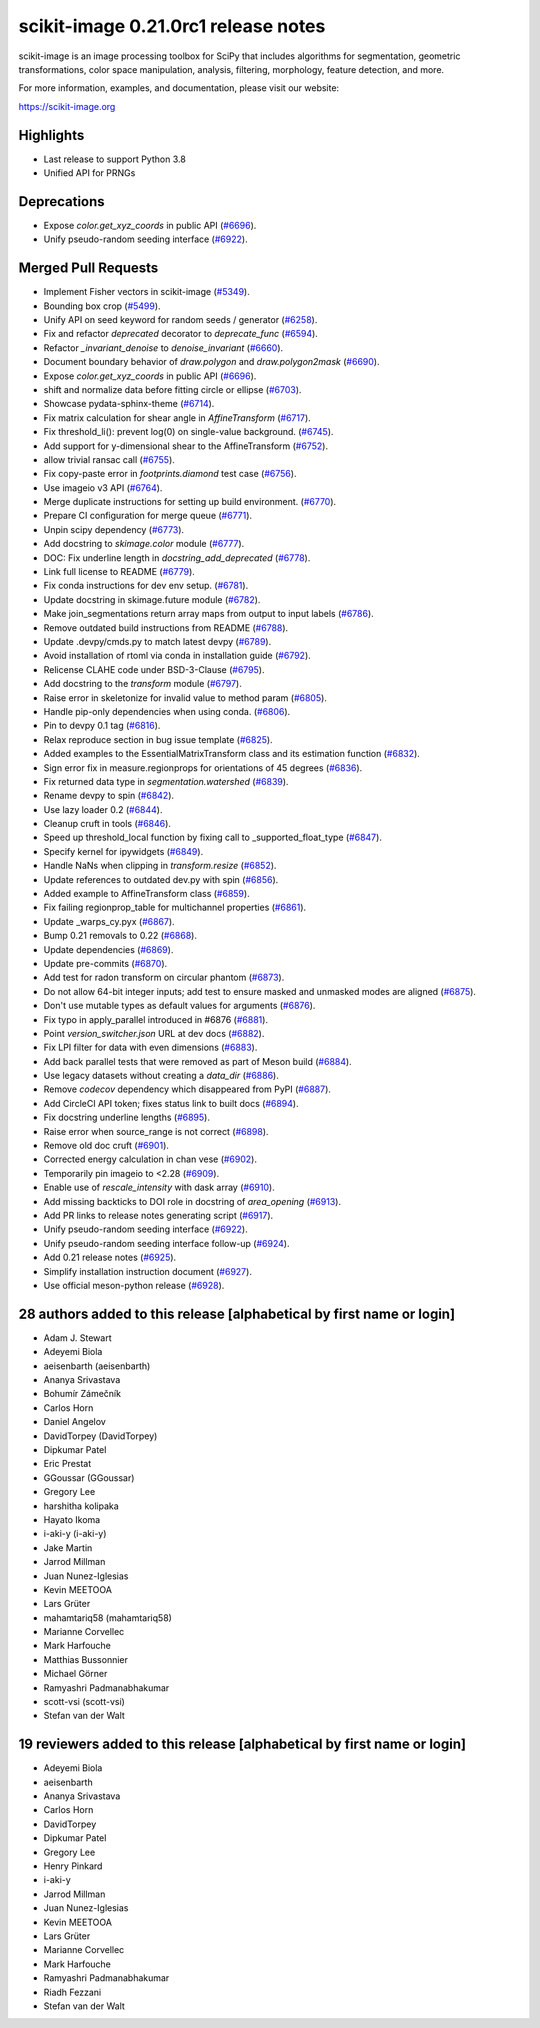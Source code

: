 scikit-image 0.21.0rc1 release notes
====================================

scikit-image is an image processing toolbox for SciPy that includes algorithms
for segmentation, geometric transformations, color space manipulation,
analysis, filtering, morphology, feature detection, and more.

For more information, examples, and documentation, please visit our website:

https://scikit-image.org

Highlights
----------
- Last release to support Python 3.8
- Unified API for PRNGs

Deprecations
------------
- Expose `color.get_xyz_coords` in public API
  (`#6696 <https://github.com/scikit-image/scikit-image/pull/6696>`_).
- Unify pseudo-random seeding interface
  (`#6922 <https://github.com/scikit-image/scikit-image/pull/6922>`_).


Merged Pull Requests
--------------------
- Implement Fisher vectors in scikit-image
  (`#5349 <https://github.com/scikit-image/scikit-image/pull/5349>`_).
- Bounding box crop
  (`#5499 <https://github.com/scikit-image/scikit-image/pull/5499>`_).
- Unify API on seed keyword for random seeds / generator
  (`#6258 <https://github.com/scikit-image/scikit-image/pull/6258>`_).
- Fix and refactor `deprecated` decorator to `deprecate_func`
  (`#6594 <https://github.com/scikit-image/scikit-image/pull/6594>`_).
- Refactor `_invariant_denoise` to `denoise_invariant`
  (`#6660 <https://github.com/scikit-image/scikit-image/pull/6660>`_).
- Document boundary behavior of `draw.polygon` and `draw.polygon2mask`
  (`#6690 <https://github.com/scikit-image/scikit-image/pull/6690>`_).
- Expose `color.get_xyz_coords` in public API
  (`#6696 <https://github.com/scikit-image/scikit-image/pull/6696>`_).
- shift and normalize data before fitting circle or ellipse
  (`#6703 <https://github.com/scikit-image/scikit-image/pull/6703>`_).
- Showcase pydata-sphinx-theme
  (`#6714 <https://github.com/scikit-image/scikit-image/pull/6714>`_).
- Fix matrix calculation for shear angle in `AffineTransform`
  (`#6717 <https://github.com/scikit-image/scikit-image/pull/6717>`_).
- Fix threshold_li(): prevent log(0) on single-value background.
  (`#6745 <https://github.com/scikit-image/scikit-image/pull/6745>`_).
- Add support for y-dimensional shear to the AffineTransform
  (`#6752 <https://github.com/scikit-image/scikit-image/pull/6752>`_).
- allow trivial ransac call
  (`#6755 <https://github.com/scikit-image/scikit-image/pull/6755>`_).
- Fix copy-paste error in `footprints.diamond` test case
  (`#6756 <https://github.com/scikit-image/scikit-image/pull/6756>`_).
- Use imageio v3 API
  (`#6764 <https://github.com/scikit-image/scikit-image/pull/6764>`_).
- Merge duplicate instructions for setting up build environment.
  (`#6770 <https://github.com/scikit-image/scikit-image/pull/6770>`_).
- Prepare CI configuration for merge queue
  (`#6771 <https://github.com/scikit-image/scikit-image/pull/6771>`_).
- Unpin scipy dependency
  (`#6773 <https://github.com/scikit-image/scikit-image/pull/6773>`_).
- Add docstring to `skimage.color` module
  (`#6777 <https://github.com/scikit-image/scikit-image/pull/6777>`_).
- DOC: Fix underline length in `docstring_add_deprecated`
  (`#6778 <https://github.com/scikit-image/scikit-image/pull/6778>`_).
- Link full license to README
  (`#6779 <https://github.com/scikit-image/scikit-image/pull/6779>`_).
- Fix conda instructions for dev env setup.
  (`#6781 <https://github.com/scikit-image/scikit-image/pull/6781>`_).
- Update docstring in skimage.future module
  (`#6782 <https://github.com/scikit-image/scikit-image/pull/6782>`_).
- Make join_segmentations return array maps from output to input labels
  (`#6786 <https://github.com/scikit-image/scikit-image/pull/6786>`_).
- Remove outdated build instructions from README
  (`#6788 <https://github.com/scikit-image/scikit-image/pull/6788>`_).
- Update .devpy/cmds.py to match latest devpy
  (`#6789 <https://github.com/scikit-image/scikit-image/pull/6789>`_).
- Avoid installation of rtoml via conda in installation guide
  (`#6792 <https://github.com/scikit-image/scikit-image/pull/6792>`_).
- Relicense CLAHE code under BSD-3-Clause
  (`#6795 <https://github.com/scikit-image/scikit-image/pull/6795>`_).
- Add docstring to the `transform` module
  (`#6797 <https://github.com/scikit-image/scikit-image/pull/6797>`_).
- Raise error in skeletonize for invalid value to method param
  (`#6805 <https://github.com/scikit-image/scikit-image/pull/6805>`_).
- Handle pip-only dependencies when using conda.
  (`#6806 <https://github.com/scikit-image/scikit-image/pull/6806>`_).
- Pin to devpy 0.1 tag
  (`#6816 <https://github.com/scikit-image/scikit-image/pull/6816>`_).
- Relax reproduce section in bug issue template
  (`#6825 <https://github.com/scikit-image/scikit-image/pull/6825>`_).
- Added examples to the EssentialMatrixTransform class and its estimation function
  (`#6832 <https://github.com/scikit-image/scikit-image/pull/6832>`_).
- Sign error fix in measure.regionprops for orientations of 45 degrees
  (`#6836 <https://github.com/scikit-image/scikit-image/pull/6836>`_).
- Fix returned data type in `segmentation.watershed`
  (`#6839 <https://github.com/scikit-image/scikit-image/pull/6839>`_).
- Rename devpy to spin
  (`#6842 <https://github.com/scikit-image/scikit-image/pull/6842>`_).
- Use lazy loader 0.2
  (`#6844 <https://github.com/scikit-image/scikit-image/pull/6844>`_).
- Cleanup cruft in tools
  (`#6846 <https://github.com/scikit-image/scikit-image/pull/6846>`_).
- Speed up threshold_local function by fixing call to _supported_float_type
  (`#6847 <https://github.com/scikit-image/scikit-image/pull/6847>`_).
- Specify kernel for ipywidgets
  (`#6849 <https://github.com/scikit-image/scikit-image/pull/6849>`_).
- Handle NaNs when clipping in `transform.resize`
  (`#6852 <https://github.com/scikit-image/scikit-image/pull/6852>`_).
- Update references to outdated dev.py with spin
  (`#6856 <https://github.com/scikit-image/scikit-image/pull/6856>`_).
- Added example to AffineTransform class
  (`#6859 <https://github.com/scikit-image/scikit-image/pull/6859>`_).
- Fix failing regionprop_table for multichannel properties
  (`#6861 <https://github.com/scikit-image/scikit-image/pull/6861>`_).
- Update _warps_cy.pyx
  (`#6867 <https://github.com/scikit-image/scikit-image/pull/6867>`_).
- Bump 0.21 removals to 0.22
  (`#6868 <https://github.com/scikit-image/scikit-image/pull/6868>`_).
- Update dependencies
  (`#6869 <https://github.com/scikit-image/scikit-image/pull/6869>`_).
- Update pre-commits
  (`#6870 <https://github.com/scikit-image/scikit-image/pull/6870>`_).
- Add test for radon transform on circular phantom
  (`#6873 <https://github.com/scikit-image/scikit-image/pull/6873>`_).
- Do not allow 64-bit integer inputs; add test to ensure masked and unmasked modes are aligned
  (`#6875 <https://github.com/scikit-image/scikit-image/pull/6875>`_).
- Don't use mutable types as default values for arguments
  (`#6876 <https://github.com/scikit-image/scikit-image/pull/6876>`_).
- Fix typo in apply_parallel introduced in #6876
  (`#6881 <https://github.com/scikit-image/scikit-image/pull/6881>`_).
- Point `version_switcher.json` URL at dev docs
  (`#6882 <https://github.com/scikit-image/scikit-image/pull/6882>`_).
- Fix LPI filter for data with even dimensions
  (`#6883 <https://github.com/scikit-image/scikit-image/pull/6883>`_).
- Add back parallel tests that were removed as part of Meson build
  (`#6884 <https://github.com/scikit-image/scikit-image/pull/6884>`_).
- Use legacy datasets without creating a `data_dir`
  (`#6886 <https://github.com/scikit-image/scikit-image/pull/6886>`_).
- Remove `codecov` dependency which disappeared from PyPI
  (`#6887 <https://github.com/scikit-image/scikit-image/pull/6887>`_).
- Add CircleCI API token; fixes status link to built docs
  (`#6894 <https://github.com/scikit-image/scikit-image/pull/6894>`_).
- Fix docstring underline lengths
  (`#6895 <https://github.com/scikit-image/scikit-image/pull/6895>`_).
- Raise error when source_range is not correct
  (`#6898 <https://github.com/scikit-image/scikit-image/pull/6898>`_).
- Remove old doc cruft
  (`#6901 <https://github.com/scikit-image/scikit-image/pull/6901>`_).
- Corrected energy calculation in chan vese
  (`#6902 <https://github.com/scikit-image/scikit-image/pull/6902>`_).
- Temporarily pin imageio to <2.28
  (`#6909 <https://github.com/scikit-image/scikit-image/pull/6909>`_).
- Enable use of `rescale_intensity` with dask array
  (`#6910 <https://github.com/scikit-image/scikit-image/pull/6910>`_).
- Add missing backticks to DOI role in docstring of `area_opening`
  (`#6913 <https://github.com/scikit-image/scikit-image/pull/6913>`_).
- Add PR links to release notes generating script
  (`#6917 <https://github.com/scikit-image/scikit-image/pull/6917>`_).
- Unify pseudo-random seeding interface
  (`#6922 <https://github.com/scikit-image/scikit-image/pull/6922>`_).
- Unify pseudo-random seeding interface follow-up
  (`#6924 <https://github.com/scikit-image/scikit-image/pull/6924>`_).
- Add 0.21 release notes
  (`#6925 <https://github.com/scikit-image/scikit-image/pull/6925>`_).
- Simplify installation instruction document
  (`#6927 <https://github.com/scikit-image/scikit-image/pull/6927>`_).
- Use official meson-python release
  (`#6928 <https://github.com/scikit-image/scikit-image/pull/6928>`_).

28 authors added to this release [alphabetical by first name or login]
----------------------------------------------------------------------
- Adam J. Stewart
- Adeyemi Biola
- aeisenbarth (aeisenbarth)
- Ananya Srivastava
- Bohumír Zámečník
- Carlos Horn
- Daniel Angelov
- DavidTorpey (DavidTorpey)
- Dipkumar Patel
- Eric Prestat
- GGoussar (GGoussar)
- Gregory Lee
- harshitha kolipaka
- Hayato Ikoma
- i-aki-y (i-aki-y)
- Jake Martin
- Jarrod Millman
- Juan Nunez-Iglesias
- Kevin MEETOOA
- Lars Grüter
- mahamtariq58 (mahamtariq58)
- Marianne Corvellec
- Mark Harfouche
- Matthias Bussonnier
- Michael Görner
- Ramyashri Padmanabhakumar
- scott-vsi (scott-vsi)
- Stefan van der Walt


19 reviewers added to this release [alphabetical by first name or login]
------------------------------------------------------------------------
- Adeyemi Biola
- aeisenbarth
- Ananya Srivastava
- Carlos Horn
- DavidTorpey
- Dipkumar Patel
- Gregory Lee
- Henry Pinkard
- i-aki-y
- Jarrod Millman
- Juan Nunez-Iglesias
- Kevin MEETOOA
- Lars Grüter
- Marianne Corvellec
- Mark Harfouche
- Ramyashri Padmanabhakumar
- Riadh Fezzani
- Stefan van der Walt
